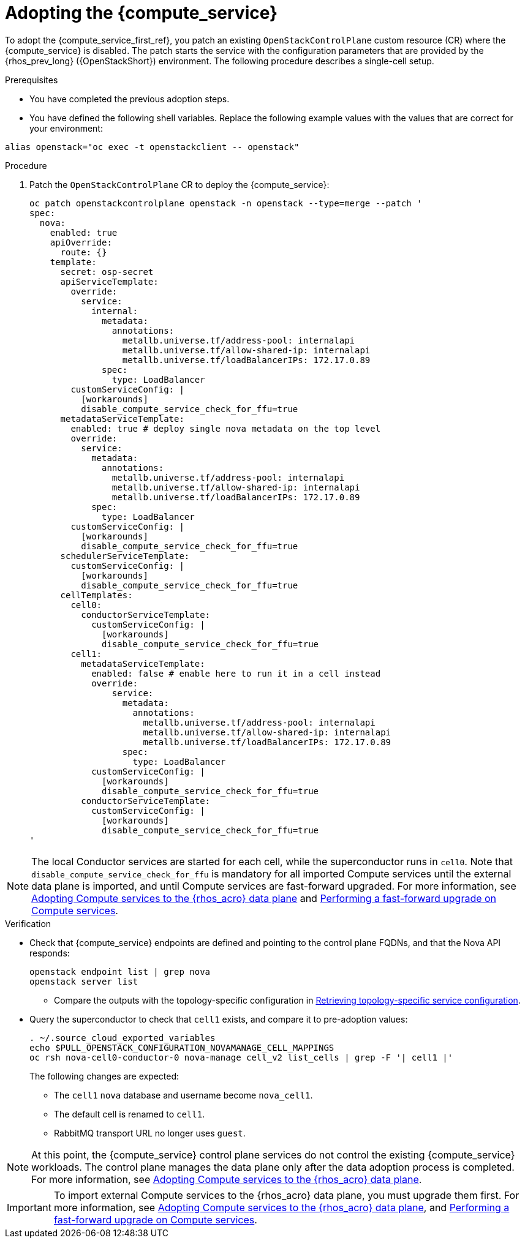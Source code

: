 [id="adopting-the-compute-service_{context}"]

= Adopting the {compute_service}

To adopt the {compute_service_first_ref}, you patch an existing `OpenStackControlPlane` custom resource (CR) where the {compute_service} is disabled. The patch starts the service with the configuration parameters that are provided by the {rhos_prev_long} ({OpenStackShort}) environment. The following procedure describes a single-cell setup.

//[NOTE]
//The following example scenario describes a single-cell setup. Real
//multi-stack topology that is recommended for production use results in cells having a different database layout, and should use different naming schemes. kgilliga: We might reinstate this note after multi-cell is finished in Feature Release 1.

.Prerequisites

* You have completed the previous adoption steps.
* You have defined the following shell variables. Replace the following example values with the values that are correct for your environment:
----
alias openstack="oc exec -t openstackclient -- openstack"
----

.Procedure

. Patch the `OpenStackControlPlane` CR to deploy the {compute_service}:
+
[source,bash,role=execute,subs=attributes]
----
oc patch openstackcontrolplane openstack -n openstack --type=merge --patch '
spec:
  nova:
    enabled: true
    apiOverride:
      route: {}
    template:
      secret: osp-secret
      apiServiceTemplate:
        override:
          service:
            internal:
              metadata:
                annotations:
                  metallb.universe.tf/address-pool: internalapi
                  metallb.universe.tf/allow-shared-ip: internalapi
                  metallb.universe.tf/loadBalancerIPs: 172.17.0.89
              spec:
                type: LoadBalancer
        customServiceConfig: |
          [workarounds]
          disable_compute_service_check_for_ffu=true
      metadataServiceTemplate:
        enabled: true # deploy single nova metadata on the top level
        override:
          service:
            metadata:
              annotations:
                metallb.universe.tf/address-pool: internalapi
                metallb.universe.tf/allow-shared-ip: internalapi
                metallb.universe.tf/loadBalancerIPs: 172.17.0.89
            spec:
              type: LoadBalancer
        customServiceConfig: |
          [workarounds]
          disable_compute_service_check_for_ffu=true
      schedulerServiceTemplate:
        customServiceConfig: |
          [workarounds]
          disable_compute_service_check_for_ffu=true
      cellTemplates:
        cell0:
          conductorServiceTemplate:
            customServiceConfig: |
              [workarounds]
              disable_compute_service_check_for_ffu=true
        cell1:
          metadataServiceTemplate:
            enabled: false # enable here to run it in a cell instead
            override:
                service:
                  metadata:
                    annotations:
                      metallb.universe.tf/address-pool: internalapi
                      metallb.universe.tf/allow-shared-ip: internalapi
                      metallb.universe.tf/loadBalancerIPs: 172.17.0.89
                  spec:
                    type: LoadBalancer
            customServiceConfig: |
              [workarounds]
              disable_compute_service_check_for_ffu=true
          conductorServiceTemplate:
            customServiceConfig: |
              [workarounds]
              disable_compute_service_check_for_ffu=true
'
----

[NOTE]
The local Conductor services are started for each cell, while the superconductor runs in `cell0`.
Note that `disable_compute_service_check_for_ffu` is mandatory for all imported Compute services until the external data plane is imported, and until Compute services are fast-forward upgraded. For more information, see xref:adopting-compute-services-to-the-data-plane_data-plane[Adopting Compute services to the {rhos_acro} data plane] and xref:performing-a-fast-forward-upgrade-on-compute-services_data-plane[Performing a fast-forward upgrade on Compute services].

.Verification

* Check that {compute_service} endpoints are defined and pointing to the
control plane FQDNs, and that the Nova API responds:
+
[source,bash,role=execute,subs=attributes]
----
openstack endpoint list | grep nova
openstack server list
----
+
** Compare the outputs with the topology-specific configuration in xref:proc_retrieving-topology-specific-service-configuration_migrating-databases[Retrieving topology-specific service configuration].

* Query the superconductor to check that `cell1` exists, and compare it to pre-adoption values:
+
[source,bash,role=execute,subs=attributes]
----
. ~/.source_cloud_exported_variables
echo $PULL_OPENSTACK_CONFIGURATION_NOVAMANAGE_CELL_MAPPINGS
oc rsh nova-cell0-conductor-0 nova-manage cell_v2 list_cells | grep -F '| cell1 |'
----
+
The following changes are expected:
+
** The `cell1` `nova` database and username become `nova_cell1`.
** The default cell is renamed to `cell1`.
** RabbitMQ transport URL no longer uses `guest`.

[NOTE]
At this point, the {compute_service} control plane services do not control the existing {compute_service} workloads. The control plane manages the data plane only after the data adoption process is completed. For more information, see xref:adopting-compute-services-to-the-data-plane_data-plane[Adopting Compute services to the {rhos_acro} data plane].

[IMPORTANT]
To import external Compute services to the {rhos_acro} data plane, you must upgrade them first.
For more information, see xref:adopting-compute-services-to-the-data-plane_data-plane[Adopting Compute services to the {rhos_acro} data plane], and xref:performing-a-fast-forward-upgrade-on-compute-services_data-plane[Performing a fast-forward upgrade on Compute services].
